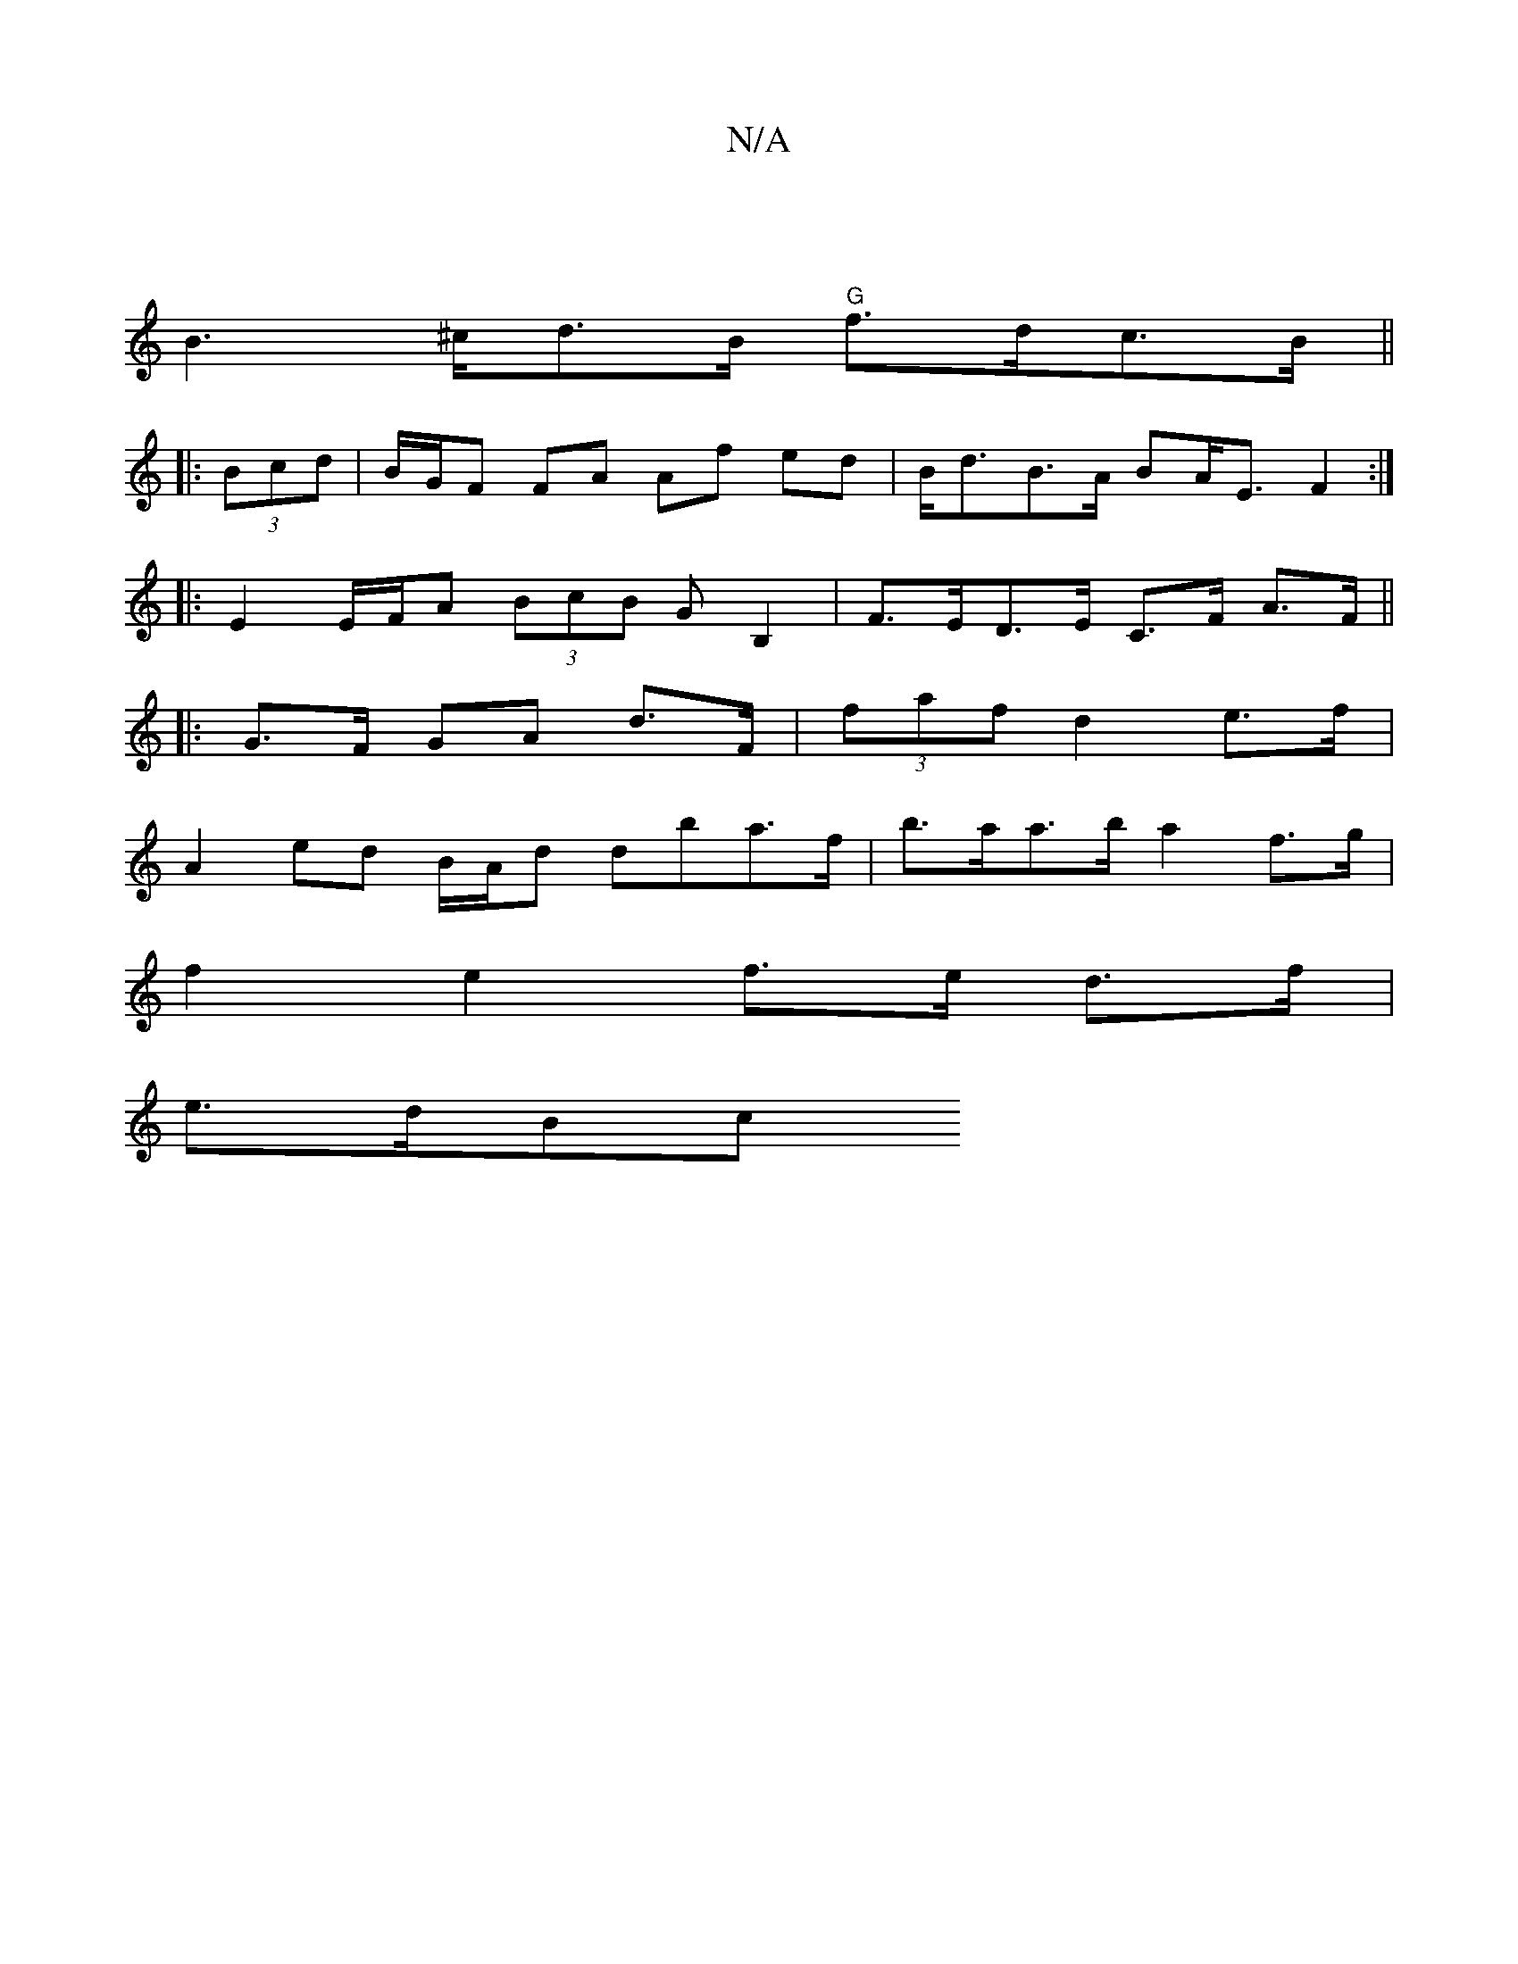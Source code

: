 X:1
T:N/A
M:4/4
R:N/A
K:Cmajor
|
B2>^cd>B "G"f>dc>B ||
|: (3Bcd | B/G/F FA Af ed | B<dB>A BA<E F2 :|
|: E2 E/F/A (3BcB GB,2 | F>ED>E C>F A>F ||
|: G>F GA d>F | (3faf d2 e>f |
A2 ed B/A/d dba>f |b>aa>b a2 f>g |
f2 e2 f>e d>f |
e>dBc